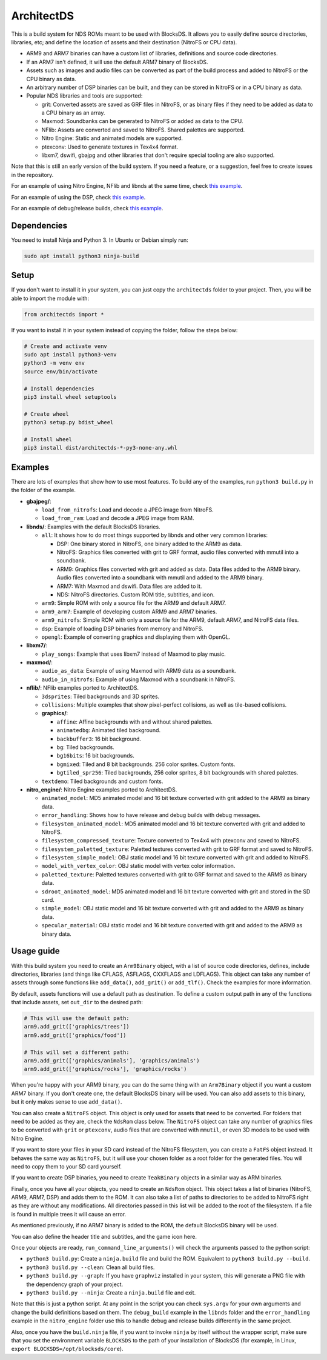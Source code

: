 ArchitectDS
===========

This is a build system for NDS ROMs meant to be used with BlocksDS. It allows
you to easily define source directories, libraries, etc; and define the location
of assets and their destination (NitroFS or CPU data).

- ARM9 and ARM7 binaries can have a custom list of libraries, definitions and
  source code directories.

- If an ARM7 isn't defined, it will use the default ARM7 binary of BlocksDS.

- Assets such as images and audio files can be converted as part of the build
  process and added to NitroFS or the CPU binary as data.

- An arbitrary number of DSP binaries can be built, and they can be stored in
  NitroFS or in a CPU binary as data.

- Popular NDS libraries and tools are supported:

  - grit: Converted assets are saved as GRF files in NitroFS, or as binary files
    if they need to be added as data to a CPU binary as an array.

  - Maxmod: Soundbanks can be generated to NitroFS or added as data to the CPU.

  - NFlib: Assets are converted and saved to NitroFS. Shared palettes are
    supported.

  - Nitro Engine: Static and animated models are supported.

  - ptexconv: Used to generate textures in Tex4x4 format.

  - libxm7, dswifi, gbajpg and other libraries that don't require special
    tooling are also supported.

Note that this is still an early version of the build system. If you need a
feature, or a suggestion, feel free to create issues in the repository.

For an example of using Nitro Engine, NFlib and libnds at the same time, check
`this example <examples/nitro_engine/using_nflib>`__.

For an example of using the DSP, check `this example <examples/libnds/dsp>`__.

For an example of debug/release builds, check `this example
<examples/libnds/debug_build>`__.

Dependencies
------------

You need to install Ninja and Python 3. In Ubuntu or Debian simply run:

.. code:: bash

    sudo apt install python3 ninja-build

Setup
-----

If you don't want to install it in your system, you can just copy the
``architectds`` folder to your project. Then, you will be able to import the module
with:

.. code:: python

    from architectds import *

If you want to install it in your system instead of copying the folder, follow
the steps below:

.. code:: bash

    # Create and activate venv
    sudo apt install python3-venv
    python3 -m venv env
    source env/bin/activate

    # Install dependencies
    pip3 install wheel setuptools

    # Create wheel
    python3 setup.py bdist_wheel

    # Install wheel
    pip3 install dist/architectds-*-py3-none-any.whl

Examples
--------

There are lots of examples that show how to use most features. To build any of
the examples, run ``python3 build.py`` in the folder of the example.

- **gbajpeg/**:

  - ``load_from_nitrofs``: Load and decode a JPEG image from NitroFS.

  - ``load_from_ram``: Load and decode a JPEG image from RAM.

- **libnds/**: Examples with the default BlocksDS libraries.

  - ``all``: It shows how to do most things supported by libnds and other very
    common libraries:

    - DSP: One binary stored in NitroFS, one binary added to the ARM9 as data.
    - NitroFS: Graphics files converted with grit to GRF format, audio files
      converted with mmutil into a soundbank.
    - ARM9: Graphics files converted with grit and added as data. Data files
      added to the ARM9 binary. Audio files converted into a soundbank with
      mmutil and added to the ARM9 binary.
    - ARM7: With Maxmod and dswifi. Data files are added to it.
    - NDS: NitroFS directories. Custom ROM title, subtitles, and icon.

  - ``arm9``: Simple ROM with only a source file for the ARM9 and default ARM7.

  - ``arm9_arm7``: Example of developing custom ARM9 and ARM7 binaries.

  - ``arm9_nitrofs``: Simple ROM with only a source file for the ARM9, default
    ARM7, and NitroFS data files.

  - ``dsp``: Example of loading DSP binaries from memory and NitroFS.

  - ``opengl``: Example of converting graphics and displaying them with OpenGL.

- **libxm7/**:

  - ``play_songs``: Example that uses libxm7 instead of Maxmod to play music.

- **maxmod/**:

  - ``audio_as_data``: Example of using Maxmod with ARM9 data as a soundbank.

  - ``audio_in_nitrofs``: Example of using Maxmod with a soundbank in NitroFS.

- **nflib/**: NFlib examples ported to ArchitectDS.

  - ``3dsprites``: Tiled backgrounds and 3D sprites.

  - ``collisions``: Multiple examples that show pixel-perfect collisions, as
    well as tile-based collisions.

  - **graphics/**:

    - ``affine``: Affine backgrounds with and without shared palettes.

    - ``animatedbg``: Animated tiled background.

    - ``backbuffer3``: 16 bit background.

    - ``bg``: Tiled backgrounds.

    - ``bg16bits``: 16 bit backgrounds.

    - ``bgmixed``: Tiled and 8 bit backgrounds. 256 color sprites. Custom fonts.

    - ``bgtiled_spr256``: Tiled backgrounds, 256 color sprites, 8 bit
      backgrounds with shared palettes.

  - ``textdemo``: Tiled backgrounds and custom fonts.

- **nitro_engine/**: Nitro Engine examples ported to ArchitectDS.

  - ``animated_model``: MD5 animated model and 16 bit texture converted with
    grit added to the ARM9 as binary data.

  - ``error_handling``: Shows how to have release and debug builds with debug
    messages.

  - ``filesystem_animated_model``: MD5 animated model and 16 bit texture
    converted with grit and added to NitroFS.

  - ``filesystem_compressed_texture``: Texture converted to Tex4x4 with ptexconv
    and saved to NitroFS.

  - ``filesystem_paletted_texture``: Paletted textures converted with grit to
    GRF format and saved to NitroFS.

  - ``filesystem_simple_model``: OBJ static model and 16 bit texture converted
    with grit and added to NitroFS.

  - ``model_with_vertex_color``: OBJ static model with vertex color information.

  - ``paletted_texture``: Paletted textures converted with grit to GRF format
    and saved to the ARM9 as binary data.

  - ``sdroot_animated_model``: MD5 animated model and 16 bit texture converted
    with grit and stored in the SD card.

  - ``simple_model``: OBJ static model and 16 bit texture converted with grit
    and added to the ARM9 as binary data.

  - ``specular_material``: OBJ static model and 16 bit texture converted with
    grit and added to the ARM9 as binary data.

Usage guide
-----------

With this build system you need to create an ``Arm9Binary`` object, with a list
of source code directories, defines, include directories, libraries (and things
like CFLAGS, ASFLAGS, CXXFLAGS and LDFLAGS). This object can take any number of
assets through some functions like ``add_data()``, ``add_grit()`` or
``add_tlf()``. Check the examples for more information.

By default, assets functions will use a default path as destination. To define a
custom output path in any of the functions that include assets, set ``out_dir``
to the desired path:

.. code:: python

    # This will use the default path:
    arm9.add_grit(['graphics/trees'])
    arm9.add_grit(['graphics/food'])

    # This will set a different path:
    arm9.add_grit(['graphics/animals'], 'graphics/animals')
    arm9.add_grit(['graphics/rocks'], 'graphics/rocks')

When you're happy with your ARM9 binary, you can do the same thing with an
``Arm7Binary`` object if you want a custom ARM7 binary. If you don't create one,
the default BlocksDS binary will be used. You can also add assets to this binary,
but it only makes sense to use ``add_data()``.

You can also create a ``NitroFS`` object. This object is only used for assets
that need to be converted. For folders that need to be added as they are, check
the ``NdsRom`` class below. The ``NitroFS`` object can take any number of
graphics files to be converted with ``grit`` or ``ptexconv``, audio files that
are converted with ``mmutil``, or even 3D models to be used with Nitro Engine.

If you want to store your files in your SD card instead of the NitroFS
filesystem, you can create a ``FatFS`` object instead. It behaves the same way
as ``NitroFS``, but it will use your chosen folder as a root folder for the
generated files. You will need to copy them to your SD card yourself.

If you want to create DSP binaries, you need to create ``TeakBinary`` objects in
a similar way as ARM binaries.

Finally, once you have all your objects, you need to create an ``NdsRom``
object. This object takes a list of binaries (NitroFS, ARM9, ARM7, DSP) and adds
them to the ROM. It can also take a list of paths to directories to be added to
NitroFS right as they are without any modifications. All directories passed in
this list will be added to the root of the filesystem. If a file is found in
multiple trees it will cause an error.

As mentioned previously, if no ARM7 binary is added to the ROM, the default
BlocksDS binary will be used.

You can also define the header title and subtitles, and the game icon here.

Once your objects are ready, ``run_command_line_arguments()`` will check the
arguments passed to the python script:

- ``python3 build.py``: Create a ``ninja.build`` file and build the ROM.
  Equivalent to ``python3 build.py --build``.

- ``python3 build.py --clean``: Clean all build files.

- ``python3 build.py --graph``: If you have ``graphviz`` installed in your
  system, this will generate a PNG file with the dependency graph of your
  project.

- ``python3 build.py --ninja``: Create a ``ninja.build`` file and exit.

Note that this is just a python script. At any point in the script you can check
``sys.argv`` for your own arguments and change the build definitions based on
them. The ``debug_build`` example in the ``libnds`` folder and the
``error_handling`` example in the ``nitro_engine`` folder use this to handle
debug and release builds differently in the same project.

Also, once you have the ``build.ninja`` file, if you want to invoke ``ninja`` by
itself without the wrapper script, make sure that you set the environment
variable ``BLOCKSDS`` to the path of your installation of BlocksDS (for example,
in Linux, ``export BLOCKSDS=/opt/blocksds/core``).
